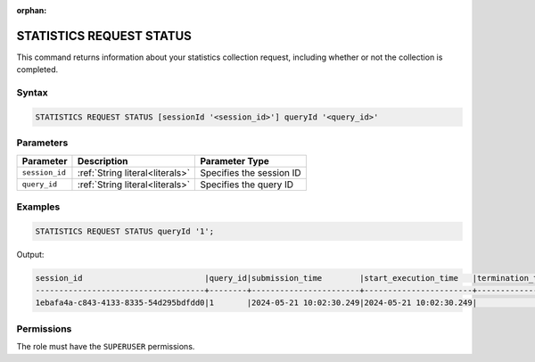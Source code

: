 :orphan:

.. _statistics_request_status:

*************************
STATISTICS REQUEST STATUS
*************************

This command returns information about your statistics collection request, including whether or not the collection is completed.

Syntax
======

.. code-block:: postgres

	STATISTICS REQUEST STATUS [sessionId '<session_id>'] queryId '<query_id>'

Parameters
==========

.. list-table:: 
   :widths: auto
   :header-rows: 1

   * - Parameter
     - Description
     - Parameter Type
   * - ``session_id``
     - :ref:`String literal<literals>`
     - Specifies the session ID
   * - ``query_id``
     - :ref:`String literal<literals>`
     - Specifies the query ID

Examples
========

.. code-block:: postgres

	STATISTICS REQUEST STATUS queryId '1';

Output:

.. code-block:: none

	session_id                          |query_id|submission_time        |start_execution_time   |termination_time|status   |current_column|total_num_columns|error_message|
	------------------------------------+--------+-----------------------+-----------------------+----------------+---------+--------------+-----------------+-------------+
	1ebafa4a-c843-4133-8335-54d295bdfdd0|1       |2024-05-21 10:02:30.249|2024-05-21 10:02:30.249|                |EXECUTING|3             |4                |             |

Permissions
===========

The role must have the ``SUPERUSER`` permissions.